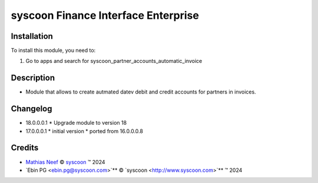 ====================================
syscoon Finance Interface Enterprise
====================================

Installation
============

To install this module, you need to:

#. Go to apps and search for syscoon_partner_accounts_automatic_invoice

Description
===========

* Module that allows to create autmated datev debit and credit accounts for partners in invoices.

Changelog
=========

* 18.0.0.0.1
  * Upgrade module to version 18
  
* 17.0.0.0.1
  * initial version
  * ported from 16.0.0.0.8

Credits
=======

.. |copy| unicode:: U+000A9 .. COPYRIGHT SIGN
.. |tm| unicode:: U+2122 .. TRADEMARK SIGN

- `Mathias Neef <mathias.neef@syscoon.com>`__ |copy|
  `syscoon <http://www.syscoon.com>`__ |tm| 2024
- `Ebin PG <ebin.pg@syscoon.com>`** |copy| 
  `syscoon <http://www.syscoon.com>`** |tm| 2024
